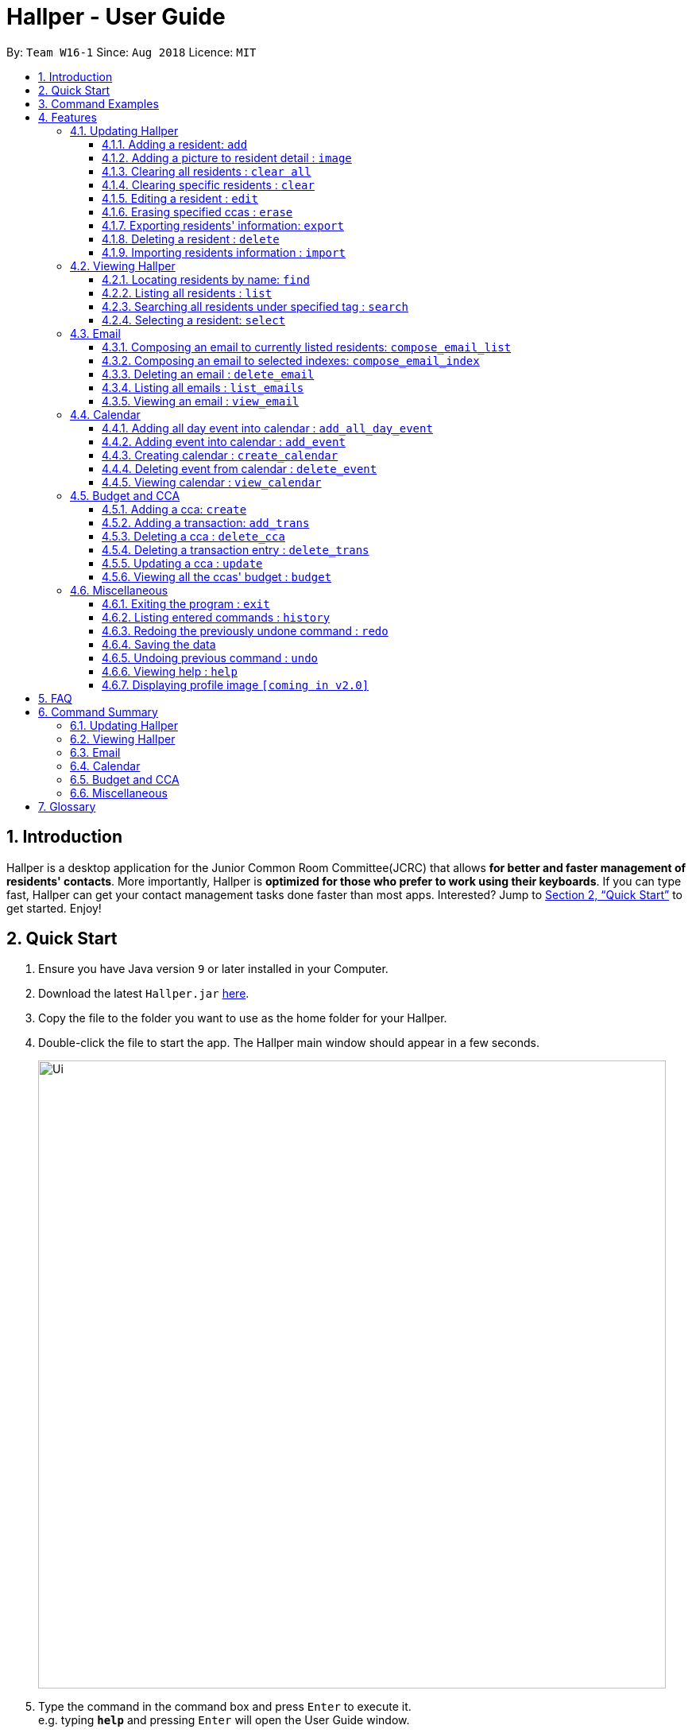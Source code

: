 = Hallper - User Guide
:site-section: UserGuide
:toc:
:toc-title:
:toc-placement: preamble
:toclevels: 3
:sectnums:
:imagesDir: images
:stylesDir: stylesheets
:xrefstyle: full
:experimental:
ifdef::env-github[]
:tip-caption: :bulb:
:note-caption: :information_source:
endif::[]
:repoURL: https://github.com/CS2103-AY1819S1-W16-1/main/tree/master

By: `Team W16-1`      Since: `Aug 2018`      Licence: `MIT`

== Introduction

Hallper is a desktop application for the Junior Common Room Committee(JCRC) that allows *for better and faster management of residents' contacts*.
More importantly, Hallper is *optimized for those who prefer to work using their keyboards*.
If you can type fast, Hallper can get your contact management tasks done faster than most apps.
Interested? Jump to <<Quick Start>> to get started. Enjoy!

== Quick Start

.  Ensure you have Java version `9` or later installed in your Computer.
.  Download the latest `Hallper.jar` https://github.com/CS2103-AY1819S1-W16-1/main/releases[here].

.  Copy the file to the folder you want to use as the home folder for your Hallper.
.  Double-click the file to start the app. The Hallper main window should appear in a few seconds.
+
image::Ui.png[width="790"]
+
.  Type the command in the command box and press kbd:[Enter] to execute it. +
e.g. typing *`help`* and pressing kbd:[Enter] will open the User Guide window.

== Command Examples
Here are some commands that you can try out with:

* *`list`* : lists all residents
* **`add`**`n/John Doe p/98765432 e/johnd@example.com r/A110 s/FoS t/basketball` : adds a resident named `John Doe` to Hallper.
* **`delete`**`3` : deletes the 3rd resident shown in the current list
* *`exit`* : exits the app

Refer to <<Features>> for details of each command.

[[Features]]
== Features

====
*Command Format*

* Words in `UPPER_CASE` are the parameters to be supplied by the user e.g. in `add n/NAME`, `NAME` is a parameter which can be used as `add n/John Doe`.
* Items in square brackets are optional e.g `n/NAME [c/CCA]` can be used as `n/John Doe c/soccer` or as `n/John Doe`.
* Items with `…`​ after them can be used multiple times including zero times e.g. `[c/CCA]...` can be used as
`{nbsp}` (i.e. 0 times), `c/soccer`, `c/soccer c/basketball` etc.
* Parameters can be in any order e.g. if the command specifies `n/NAME p/PHONE_NUMBER`, `p/PHONE_NUMBER n/NAME` is also acceptable.
====

=== Updating Hallper
This section lists features related to updating residents in Hallper.

==== Adding a resident: `add`

Adds a resident to Hallper. +
Format: `add n/NAME p/PHONE_NUMBER e/EMAIL r/ROOM NUMBER s/SCHOOL [c/CCA]...`

[TIP]
A resident can have any number of CCAs (including 0)

Examples:

* `add n/John Doe p/98765432 e/johnd@example.com r/C420 s/SoC c/Basketball`
* `add n/Betsy Crowe c/Soccer e/betsycrowe@example.com p/1234567 r/B213 s/Business`

// tag::image[]
==== Adding a picture to resident detail : `image`

Saves a copy of the image of resident staying in the specified room to Hallper. +
Format: `image r/ROOM f/FILEPATH`

****
* ROOM is not case-sensitive.
* The image must be in *`.jpg`*.
****

Example:

* `image r/a123 f/C:/user/images/e0000000.jpg` +
Uploads the profile picture (in *`.jpg`*) of the resident living in room `A123` into Hallper.

// end::image[]

// tag::clearAll[]
==== Clearing all residents : `clear all`

Clears all residents from Hallper. +
Format: `clear all`

****
* `all` is case-sensitive.
****

Example:

* `clear all` +
Clears `all` residents in Hallper.

// end::clearAll[]

// tag::clear[]
==== Clearing specific residents : `clear`

Clears residents associated with specified CCAs from Hallper. +
Format: `clear KEYWORD...`

****
* Clears residents associated with specified KEYWORD.
* KEYWORD refers to either a CCA or a ROOM.
* Multiple KEYWORDS can be specified at once, in any order.
****

Example:

* `clear basketball` +
Clears all residents associated with CCA `basketball`.
* `clear A123` +
Clears all residents associated with room `A123`.
* `clear baseball C456` +
Clears all residents associated with CCA `baseball` and room `C456`

// end::clear[]

==== Editing a resident : `edit`

Edits an existing resident in Hallper. +
Format: `edit INDEX [n/NAME] [p/PHONE] [e/EMAIL] [a/ADDRESS] [c/CCA]...`

****
* Edits the resident at the specified `INDEX`. The index refers to the index number shown in the displayed resident list. The index *must be a positive integer* 1, 2, 3, ...
* At least one of the optional fields must be provided.
* Existing values will be updated to the input values.
* When editing CCAs, the existing CCAs of the resident will be removed i.e adding of CCAs is not cumulative.
* You can remove all the resident's CCAs by typing `c/` without specifying any CCAs after it.
****

Examples:

* `edit 1 p/91234567 e/johndoe@example.com` +
Edits the phone number and email address of the 1st resident to be `91234567` and `johndoe@example.com` respectively.
* `edit 2 n/Betsy Crower c/` +
Edits the name of the 2nd resident to be `Betsy Crower` and clears all existing CCAs.

// tag::erase[]

==== Erasing specified ccas : `erase`

Erases all specified CCA(s) from all residents from Hallper. +
Format: `erase CCA...`

****
* Erases the CCA specified for all associated residents.
* The CCA specified must be an existing CCA.
* You can erase multiple CCAs by specifying the CCAs all at once.
****

Example:

* `erase basketball` +
Erases `basketball` from residents associated with this CCA. +
* `erase basketball netball` +
Erases `basketball` and `netball` from residents associated with these CCAs.

// end::erase[]

// tag::export[]
==== Exporting residents' information: `export`

Exports file containing existing residents' information in Hallper. +
Formate: `export dst/PATH fn/FILENAME`

****
* The file exported will be a *`.xml`* file.
****

Example:

* `export dst/C://Users/Files fn/data.xml` +
Exports Hallper residents information into `data.xml` located at `C://Users/Files`.

// end::export[]

==== Deleting a resident : `delete`

Deletes the specified resident from Hallper. +
Format: `delete INDEX`

****
* Deletes the resident at the specified `INDEX`.
* The index refers to the index number shown in the displayed resident list.
* The index *must be a positive integer* 1, 2, 3, ...
****

Examples:

* `list` +
`delete 2` +
Deletes the 2nd resident in Hallper.
* `find Betsy` +
`delete 1` +
Deletes the 1st resident in the results of the `find` command.

// tag::import[]
==== Importing residents information : `import`

Imports file containing Hallper-related information and updates Hallper accordingly. +
Format: `import f/FILEPATH`

****
* Allows for the mass upload of resident or CCA information.
* The file to be uploaded must be a *`.xml`* file.
****

File format examples for importable `.xml` files are as shown below:

image::AddressBookExample.png[width="400"]
_Figure 4.1.9.1: Resident information example. Multiple `persons` can be specified._


image::CCAListExample.png[width="400"]
_Figure 4.1.9.2: CCA list example. Residents are identified by their unique room number. Multiple `room` can be
specified for multiple `cca`._

image::BudgetBookExample.png[width="400"]
_Figure 4.1.9.3: Budget book information example. Multiple `transaction` can be specified for multiple `ccas`._

image::TransactionsExample.png[width="400"]
_Figure 4.1.9.4: Transaction information example. Multiple `transaction` can be specified._

Example:

* `import f/C://Users/Files/data.xml` +
Imports `data.xml` file to be read and for Hallper to be updated accordingly.

// end::import[]

=== Viewing Hallper
This section lists features related to viewing all or specific residents s in Hallper.

==== Locating residents by name: `find`
Finds residents whose names contain any of the given keywords. +
Format: `find KEYWORD [MORE_KEYWORDS]`

****
* The search is case insensitive. e.g `hans` will match `Hans`
* The order of the keywords does not matter. e.g. `Hans Bo` will match `Bo Hans`
* Only the name is searched.
* Only full words will be matched e.g. `Han` will not match `Hans`
* residents matching at least one keyword will be returned (i.e. `OR` search). e.g. `Hans Bo` will return `Hans Gruber`, `Bo Yang`
****

Examples:

* `find John` +
Returns `john` and `John Doe`
* `find Betsy Tim John` +
Returns any resident having names `Betsy`, `Tim`, or `John`

==== Listing all residents : `list`

Shows a list of all residents in Hallper. +
Format: `list`

image::list.png[width="790"]
_Figure 4.2.2.1: Result after executing `list`._

// tag::search[]
==== Searching all residents under specified tag : `search`

Shows a list of all residents in the Hallper that are associated with the specified keyword. +
Format: `search KEYWORD [MORE_KEYWORDS]`
****
* KEYWORD can be ROOM, CCA or SCHOOL.
* KEYWORD is not case-sensitive.
****

Examples:

Searches Hallper and lists all residents that are in `basketball`, staying in room `A123` or studying in `SoC`
in the resident List Panel as seen in Figure 4.2.1.1 and Figure 4.2.1.2.

image::SearchExample.png[width="600"]
_Figure 4.2.3.1: Screen before running `search` on Hallper._

image::SearchExample2.png[width="600"]
_Figure 4.2.3.2: Screen after running `search` on Hallper._

* `search SoC` +
Searches Hallper and lists all residents that are studying in `SoC`.

* `search basketball` +
Searches Hallper and lists all residents that are in `basketball`.
* `search A123` +
Searches Hallper and lists all residents that are staying in room `A123`.
* `search basketball A123 Soc` +
// end::search[]

==== Selecting a resident: `select`

Selects the resident identified by the index number used in the displayed resident list.
Format: `select INDEX`

* Selects the resident and loads the profile page of the resident at the specified `INDEX`.
* The index refers to the index number shown in the displayed resident list.
* The index *must be a positive integer*, `1, 2, 3, ...`

Examples:

The screens for Hallper before and after executing the `select` command are shown below in Figure 4.2.4.1 and
Figure 4.2.4.2 respectively:

image::SearchExample.png[width="790"]
_Figure 4.2.4.1: Screen before running `select` on Hallper._

image::Select Example.png[width="790"]
_Figure 4.2.4.2: Screen after running `select` on Hallper._

* `list` +
`select 2` +
Selects the 2nd resident in Hallper and opens his/her profile page.

* `find Betsy` +
`select 1` +
Selects the 1st resident in the results of the `find` command and opens his/her profile page.

// tag::email[]
=== Email
This section lists features related to email in Hallper.

==== Composing an email to currently listed residents: `compose_email_list`
Composes a *`.eml`* file that can be used to send emails to currently listed residents. +
Format: `compose_email_list from/FROM subject/SUBJECT content/CONTENT`

****
* FROM must be a valid email address. E.g. johndoe@example.com
* SUBJECT has no word limit.
* CONTENT has no word limit.
* `<br>` can be used in CONTENT for new line.
****

[TIP]
====
CONTENT is written in HTML. Users who know HTML can use it to format the CONTENT.
====

Example:

* `list`
+
image::list.png[width="790"]
_Figure 4.3.1.1: Result after executing `list`._
+
{empty} +
`compose_email_list from/johndoe@example.com subject/Meeting this Friday content/Dear All<br><br>There's a meeting this friday.<br><br>John Doe` +
Composes an email from `johndoe@example.com` to currently listed residents with subject
`Meeting this Friday` and email body `Dear All<br><br>There's a meeting this friday.<br><br>John Doe` and saves
it as a *`.eml`* file.
+
image::compose_email_list.png[width="790"]
_Figure 4.3.1.2: Result after executing `compose_email_list from/johndoe@example.com subject/Meeting this Friday content/Dear All<br><br>There's a meeting this friday.<br><br>John Doe`._

==== Composing an email to selected indexes: `compose_email_index`
Composes a *`.eml`* file that can be used to send emails to residents specified by index. +
Format: `compose_email_index from/FROM to/INDEXES subject/SUBJECT content/CONTENT`

****
* FROM must be a valid email address. E.g. johndoe@example.com
* INDEXES refer to the index numbers shown in the displayed resident list.
* INDEXES *must be positive integers* 1, 2, 3, ...
* SUBJECT has no word limit.
* CONTENT has no word limit.
* `<br>` can be used in CONTENT for new line.
****

[TIP]
====
CONTENT is written in HTML. Users who know HTML can use it to format the CONTENT.
====

Example:

* `list`
+
image::list.png[width="790"]
_Figure 4.3.2.1: Result after executing `list`._
+
{empty} +
`compose_email_index from/johndoe@example.com to/1 3 5 subject/Meeting this Friday
content/Dear All<br><br>There's a meeting this friday.<br><br>John Doe` +
Composes an email from `johndoe@example.com` to residents at indexes 1, 3, and 5 with subject
`Meeting this Friday` and email body `Dear All<br><br>There's a meeting this friday.<br><br>John Doe` and saves it as a *`.eml`* file.
+
image::compose_email_index.png[width="790"]
_Figure 4.3.2.2: Result after executing `compose_email_index from/johndoe@example.com to/1 3 5 subject/Meeting this Friday content/Dear All<br><br>There's a meeting this friday.<br><br>John Doe`._

==== Deleting an email : `delete_email`

Deletes an email. +
Format: `delete_email SUBJECT`
****
* SUBJECT is the subject of an existing email.
* SUBJECT is case-sensitive.
****

Examples:

* `delete_email Meeting` +
Deletes the email with the subject `Meeting`.

image::delete_email.png[width="790"]+
_Figure 4.3.3.1: Result after executing `delete_email Meeting`._

==== Listing all emails : `list_emails`

Displays a list of all emails in Hallper. +
Format: `list_emails`

image:list_emails.png[width="790"]
_Figure 4.3.4.1: Result after executing `list_emails`._


==== Viewing an email : `view_email`

Displays an email. +
Format: `view_email SUBJECT`
****
* SUBJECT is the subject of an existing email.
* SUBJECT is case-sensitive.
****

Examples:

* `view_email Meeting on Friday` +
Displays the email with the subject `Meeting on Friday`.
+
image::view_email.png[width="790"]
_Figure 4.3.5.1: Result after executing `view_email Meeting on Friday`._

// end::email[]

// tag::calendarIntro[]
=== Calendar
This section lists features related to managing the calendar in Hallper.
// end::calendarIntro[]

// tag::calendarAddEvent[]

==== Adding all day event into calendar : `add_all_day_event`

Adds an all day event into the calendar. +
Format: `add_all_day_event month/MMM year/YYYY date/DD title/NAME OF EVENT`

****
* The MONTH *must be specified as MMM*.
* The MONTH *is not case-sensitive*.
* The YEAR *must be specified as YYYY*.
* The DATE *must be specified as DD*.
* The TITLE *is case-sensitive*.
****

Example:

Before executing command:

image::add_all_day_event_diagram_before.png[width="700"]
_Figure 4.4.1.1: Screen before running `add_all_day_event` on Hallper._

* `add_all_day_event month/Oct year/2018 date/08 title/Hall open day` +
Adds an all day event titled `Hall open day` into the `OCT-2018.ics` calendar which happens on the `8th` of `Oct`.

image::add_all_day_event_diagram_after.png[width="700"]
_Figure 4.4.1.2: Screen after running `add_all_day_event` on Hallper._
// end::calendarAddEvent[]

==== Adding event into calendar : `add_event`

Adds an event with a specific time frame into the calendar. +
Format: `add_event month/MMM year/YYYY sdate/DD shour/HH smin/mm
edate/DD ehour/HH emin/mm title/NAME OF EVENT`

****
* The MONTH *must be specified as MMM*.
* The MONTH *is not case-sensitive*.
* The YEAR *must be specified as YYYY*.
* The DATE *must be specified as DD*.
* DATE, HOUR, MINUTE *must be specified as XX*.
* The TITLE *is case-sensitive*.
****

Example:

Before executing command:

image::add_event_diagram_before.png[width="700"]
_Figure 4.4.2.1: Screen before running `add_event` on Hallper._

* `add_event month/Oct year/2018 sdate/10 shour/15 smin/30 edate/10 ehour/18 emin/00 title/Block Committee Audit` +
Adds an event titled `Block Committee Audit` into the `OCT-2018.ics` calendar which starts on the `10th` at `1530` and ends on
the `10th` at `1800`.

image::add_event_diagram_after.png[width="700"]
_Figure 4.4.2.2: Screen after running `add_event` on Hallper._

// tag::calendarCreate[]

==== Creating calendar : `create_calendar`

Creates a calendar file in Hallper for updating of events. +
Format: `create_calendar month/MMM year/YYYY`

****
* Creates a monthly calendar as a *`.ics`* file.
* The MONTH *must be specified as MMM*.
* MONTH *is not case-sensitive*.
* The YEAR *must be specified as YYYY*.
****
Example:

* `create_calendar month/Feb year/2018` +
Creates a calendar for the month of `Feb` and year `2018` and
saves it as a *`.ics`* file.
// end::calendarCreate[]

==== Deleting event from calendar : `delete_event`

Deletes an event from the calendar. +
Format: `delete_event month/MMM year/YYYY sdate/DD edate/DD title/NAME OF EVENT`

****
* An event is considered identical when it has the same start date, end date and title. Regardless of starting time and ending time.
* The MONTH *must be specified as MMM*.
* The MONTH *is not case-sensitive*.
* The YEAR *must be specified as YYYY*.
* The DATE *must be specified as DD*.
* The TITLE *is case-sensitive*.
****

Example:

Before executing command: +

image::delete_event_diagram_before.png[width="700"]
_Figure 4.4.4.1: Screen before running `delete_event` on Hallper._

* Deleting a non-existing event (Title is case sensitive) +
`delete_event month/Oct year/2018 sdate/10 edate/10 title/block committee audit`

image::delete_event_diagram_after_invalid.png[width="700"]
_Figure 4.4.4.2: Screen after running `delete_event` with a non-existing event in Hallper._

* Deleting an existing event +
`delete_event month/Oct year/2018 sdate/10 edate/10 title/Block Committee Audit` +
Deletes an event titled `Block Committee Audit` from the `OCT-2018.ics` calendar which happens from the `10th` of `Oct` to `10th` of `Oct`.

image::delete_event_diagram_after_valid.png[width="700"]
_Figure 4.4.4.3: Screen after running `delete_event` with an existing event in Hallper._

==== Viewing calendar : `view_calendar`

Loads the specified monthly calendar `.ics` file into the UI. UI by default displays the current week. +
Format: `view_calendar month/MMM year/YYYY`

****
* The MONTH *must be specified as MMM*.
* MONTH *is not case-sensitive*.
* The YEAR *must be specified as YYYY*.
****

Example:

* `view_calendar month/Oct year/2018` +
Displays view of calendar with current week as default page with the events loaded from `OCT-2018.ics`.

image::calendar_view_diagram.png[width="700"]


=== Budget and CCA
This section lists features related to CCA budget management in Hallper.

// tag::create[]
==== Adding a cca: `create`

Adds a CCA to Hallper. +
Format: `create n/NAME_OF_CCA budget/ALLOCATED_BUDGET`

[TIP]
====
You can add in the name of the head and vice-head after you create the CCA.
====

[NOTE]
====
`undo` and `redo` command does not apply to `create`.
====

Examples:

* `create n/Netball budget/500`
* `create n/Basketball F budget/400`

// end::create[]

==== Adding a transaction: `add_trans`

Adds a transaction entry to the specified CCA in Hallper. +
Format: `add_trans c/NAME_OF_CCA date/DATE amount/AMOUNT remarks/REMARKS`

[NOTE]
====
* Transaction entry can only be added one at a time.
* `undo` and `redo` command does not apply to `add_trans`.
====

Examples:

* `add_trans c/Basketball date/31.01.2018 amount/-200 remarks/Competition Fee` +
Adds a transaction entry to `Basketball`. The date, amount and remarks of the transaction entry are `31.01.2018`,
 `-200` and `Competition Fee` respectively.

==== Deleting a cca : `delete_cca`

Deletes the specified CCA from Hallper. +
Format: `delete c/NAME_OF_CCA`

****
Deletes the CCA with the specified name.
****

[NOTE]
====
* The CCA specifed must exist in the Hallper.
* `undo` and `redo` command does not apply to `delete_cca`.
====

Examples:

* `delete_cca c/netball`
* `delete_cca c/Basketball F`

==== Deleting a transaction entry : `delete_trans`

Deletes the specified transaction entry from the specified CCA from Hallper. +
Format: `delete_trans c/NAME_OF_CCA trans/ENTRY_NUMBER`

****
* Deletes the specific transaction entry from the CCA with the specified name.
* The transaction entry number must be a *positive interger* (e.g. 1,2,3,4...).
****

[NOTE]
====
* The CCA specifed must exist in the Hallper.
* The transaction entry number must exist for the specified CCA.
* `undo` and `redo` command does not apply to `delete_trans`.
====

Examples:

* `delete_trans c/netball trans/1`
* `delete_trans c/Basketball F trans/3`

==== Updating a cca : `update`

Updates an existing CCA in Hallper. +
Format: `update c/CCA_NAME [n/NEW_CCA_NAME] [h/NAME_OF_HEAD] [vh/NAME_OF_VIC_HEAD] [budget/BUDGET]
[trans/ENTRY_NUMBER] [date/DATE] [amount/AMOUNT] [remarks/REMARKS]`

****
* At least one of the optional fields must be provided.
* When `trans/` is included, at least one of the fields in the transaction entry must be provided. The transaction
fields are `date`, `amount` and `remarks`.
* Existing values will be updated to the input values.
****

[NOTE]
====
* The CCA specifed must exist in the Hallper.
* The transaction number specified with `trans/` must exist.
* `undo` and `redo` command does not apply to `update`.
====

Examples:

* `update c/basketball n/basketball m h/Alex vh/Peter budget/700` +
Updates `basketball` to `basketball m`, budget to `700` and its head and vice-head to `Alex` and `Peter` respectively.
* `update c/Netball trans/2 date/30.05.2018 amount/-200 remarks/Purchase of Equipment` +
Updates the date, amount and remarks of the 2nd transaction entry of `Netball` with `30.05.2018`, `-200` and
`Purchase of Equipment` respectively.
* `update c/track n/Track F h/Alice vh/June Ong budget/500 trans/1 date/28.02.2018 amount/100 remarks/Fund Raising` +
Updates `track` to `Track F`, its budget to `500` and its head and vice-head to `Alice` and `June Ong` respectively,
and updates the date, amount and remarks of the 1st transaction entry with `28.02.2018`, `100` and `Fund Raising`
respectively.

// tag::budget[]

==== Viewing all the ccas' budget : `budget`

Opens up a Budget Book in a new window. +
Format: `budget [c/CCA_NAME]`

image::BudgetWindowEmpty.png[width="500"]
_Figure 4.5.6.1: Budget Window with a blank screen_


image::BudgetWindowCca.png[width=500"]
_Figure 4.5.6.2: Budget Window showing the transaction history of Softball_

****
* `budget` shows the list of CCAs existing in Hallper.
* If `c/` is used, the new window will open up, showing the transaction information of the CCA specified.
* Otherwise, the new window will open up and show a blank screen until a CCA is selected from the CCA panel.
****

image::BudgetWindowCcaPanel.png[width=500"]
_Figure 4.5.6.3: CCA panel of the Budget Window._

[NOTE]
====
The CCA specifed must exist in the Hallper.
====

Examples:

* `budget` +
Opens up the Budget Window.
* `budget c/Softball` +
Opens up the Budget Window, showing the transaction history of `Softball`.

// end::budget[]

=== Miscellaneous
This section lists miscellaneous commands for navigating Hallper.

==== Exiting the program : `exit`

Exits the program. +
Format: `exit`

==== Listing entered commands : `history`

Lists all the commands that you have entered in reverse chronological order. +
Format: `history`

[NOTE]
====
Pressing the kbd:[&uarr;] and kbd:[&darr;] arrows will display the previous and next input respectively in the command box.
====

// tag::undoredo[]
==== Redoing the previously undone command : `redo`

Reverses the most recent `undo` command. +
Format: `redo`

Examples:

* `delete 1` +
`undo` (reverses the `delete 1` command) +
`redo` (reapplies the `delete 1` command) +

* `delete 1` +
`redo` +
The `redo` command fails as there are no `undo` commands executed previously.

* `delete 1` +
`clear` +
`undo` (reverses the `clear` command) +
`undo` (reverses the `delete 1` command) +
`redo` (reapplies the `delete 1` command) +
`redo` (reapplies the `clear` command) +
// end::undoredo[]

==== Saving the data

Hallper data are saved in the hard disk automatically after any command that changes the data. +
There is no need to save manually.

==== Undoing previous command : `undo`

Restores Hallper to the state before the previous _undoable_ command was executed. +
Format: `undo`

[NOTE]
====
Undoable commands: those commands that modify Hallper's residents (`add`, `delete`, `edit` and `clear`).
====

Examples:

* `delete 1` +
`list` +
`undo` (reverses the `delete 1` command) +

* `select 1` +
`list` +
`undo` +
The `undo` command fails as there are no undoable commands executed previously.

* `delete 1` +
`clear` +
`undo` (reverses the `clear` command) +
`undo` (reverses the `delete 1` command) +

==== Viewing help : `help`

Opens up the User Guide in a new window. +
Format: `help`

==== Displaying profile image `[coming in v2.0]`
Hallper profile pictures are currently saved in the hard disk after the `image` command is executed. +
In the future, the profile picture will be displayed on the on the profile together with the resident's
other information.

== FAQ

*Q*: How do I transfer my data to another Computer? +
*A*: Install the app in the other computer and overwrite the empty data file it creates with the file that contains the data of your previous Hallper folder.

== Command Summary

=== Updating Hallper
* *Add* : `add n/NAME p/PHONE_NUMBER e/EMAIL b/BLOCK r/ROOM NUMBER s/SCHOOL [c/CCA]...` +
e.g. `add n/James Ho p/22224444 e/jamesho@example.com b/C r/420 s/School of Computing c/Basketball`
* *Clear* : `clear KEYWORD [MORE_KEYWORDS]` +
e.g. `clear basketball A123`
* *Clear all* : `clear all`
* *Delete* : `delete INDEX` +
e.g. `delete 3`
* *Edit* : `edit INDEX [n/NAME] [p/PHONE_NUMBER] [e/EMAIL] [a/ADDRESS] [c/CCA]...` +
e.g. `edit 2 n/James Lee e/jameslee@example.com`
* *Erase* : `erase CCA` +
e.g. `erase basketball`
* *Export* : `export dst/PATH fn/FILENAME`
* *Import* : `import f/FILEPATH`
* *Image* : `image r/ROOM f/FILEPATH`

=== Viewing Hallper
* *Find* : `find KEYWORD [MORE_KEYWORDS]` +
e.g. `find James Jake`
* *List* : `list`
* *Search* : `search KEYWORD [MORE_KEYWORDS]` +
e.g. `search basketball A123`
* *Select* : `select INDEX` +
e.g. `select 1`

=== Email
* *Compose Email (Index)* : `compose_email_index from/FROM to/INDEXES subject/SUBJECT content/CONTENT` +
e.g. `compose_email_index from/johndoe@example.com to/1 3 5 subject/Meeting this Friday content/Hey there's a meeting this friday.`
* *Compose Email (List)* : `compose_email_list from/FROM subject/SUBJECT content/CONTENT` +
e.g. `compose_email_list from/johndoe@example.com subject/Meeting this Friday content/Hey there's a meeting this friday.`
* *List Emails* : `list_emails`
* *View Email* : `view_email SUBJECT` +
e.g. `view_email Meeting this Friday`

=== Calendar
* *Add All Day Event* : `add_all_day_event month/MMM year/YYYY date/DD title/NAME OF EVENT` +
e.g. `add_all_day_event month/Oct year/2018 date/08 title/Hall open day`
* *Add Event* : `add_event month/MMM year/YYYY sdate/DD shour/HH smin/mm edate/DD ehour/HH emin/mm title/NAME OF EVENT` +
e.g. `add_event month/Oct year/2018 sdate/10 shour/15 smin/30 edate/10 ehour/18 emin/00 title/Block Committee Audit`
* *Create Calendar* : `create_calendar month/MMM year/YYYY` +
e.g. `create_calendar month/Oct year/2018`
* *Delete Event* : `delete_event month/MMM year/YYYY sdate/DD edate/DD title/NAME OF EVENT` +
e.g. `delete_event month/Oct year/2018 sdate/10 edate/10 title/Block Committee Audit`
* *View Calendar* : `view_calendar month/MMM year/YYYY` +
e.g. `view_calendar month/Oct year/2018`

=== Budget and CCA
* *Add CCA* : `create n/CCA bud/BUDGET` +
e.g. `create n/Basketball budget/500`
* *Add Transaction* : `add_trans c/NAME_OF_CCA date/DATE amount/AMOUNT remarks/REMARKS` +
e.g. `add_trans c/Basketball date/31.01.2018 amount/-200 remarks/Competition Fee`
* *Delete CCA* : `delete_cca c/CCA` +
e.g. `delete_cca c/basketball`
* *Delete Transaction* : `delete_trans c/NAME_OF_CCA trans/ENTRY_NUMBER` +
e.g. `delete_trans c/netball trans/1`
* *Update CCA Details* : `update c/CCA_NAME [n/NEW_CCA_NAME] [h/NAME_OF_HEAD] [vh/NAME_OF_VIC_HEAD] [budget/BUDGET]
[trans/ENTRY_NUMBER] [date/DATE] [amount/AMOUNT] [remarks/REMARKS]` +
e.g. `update c/track n/Track F h/Alice vh/June Ong budget/500 trans/1 date/28.02.2018 amount/100 remarks/Fund Raising`
* *View CCAs' budget* : `budget [c/CCA_NAME]` +
e.g. `budget c/basketball`

=== Miscellaneous
* *Exit* : `exit`
* *Help* : `help`
* *History* : `history`
e.g. `view 2`
* *Redo* : `redo`
* *Undo* : `undo`

== Glossary
* `CCA`: Co-Curricular Activity that residents can join within their respective halls.
* `JCRC`: Junior Common Room Committee in charge of administrative duties within their respective halls.
